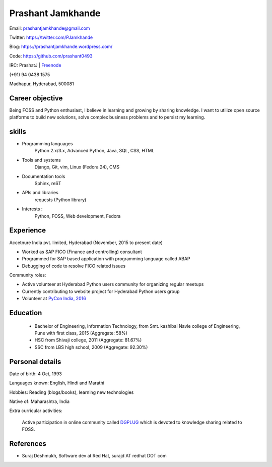 ======================
Prashant Jamkhande
======================
Email: prashantjamkhande@gmail.com

Twitter: https://twitter.com/PJamkhande

Blog: https://prashantjamkhande.wordpress.com/

Code: https://github.com/prashant0493

IRC: PrashatJ | `Freenode <https://webchat.freenode.net/>`_

(+91) 94 0438 1575

Madhapur, Hyderabad, 500081


Career objective
--------------------
Being FOSS and Python enthusiast, I believe in learning and growing by sharing knowledge. I want to utilize open source platforms to build new solutions, solve complex business problems and to persist my learning.


skills
---------
* Programming languages 
        Python 2.x/3.x, Advanced Python, Java, SQL, CSS, HTML

* Tools and systems 
         Django, Git, vim, Linux (Fedora 24), CMS

* Documentation tools 
        Sphinx, reST

* APIs and libraries 
        requests (Python library)

* Interests : 
        Python, FOSS, Web development, Fedora


Experience
----------------

Accetnure India pvt. limited, Hyderabad  (November, 2015 to present date)

- Worked as SAP FICO (Finance and controlling) consultant
- Programmed for SAP based application with programming language called ABAP
- Debugging of code to resolve FICO related issues


Community roles: 

- Active volunteer at Hyderabad Python users community for organizing regular meetups
- Currently contributing to website project for Hyderabad Python users group
- Volunteer at `PyCon India, 2016 <https://in.pycon.org/2016/>`_


Education
------------


       + Bachelor of Engineering, Information Technology, from Smt. kashibai Navle college of Engineering, Pune with first class, 2015 (Aggregate: 58%)
        
       + HSC from Shivaji college, 2011 (Aggregate: 81.67%)
        
       + SSC from LBS high school, 2009 (Aggregate: 92.30%)

        
Personal details
------------------

Date of birth: 4 Oct, 1993

Languages known: English, Hindi and Marathi

Hobbies: Reading (blogs/books), learning new technologies

Native of: Maharashtra, India

Extra curricular activities: 
        
        Active participation in online community called `DGPLUG <https://dgplug.org/>`_ which is devoted to knowledge sharing related to FOSS.

        
References
-----------
+ Suraj Deshmukh, Software dev at Red Hat, surajd AT redhat DOT com
